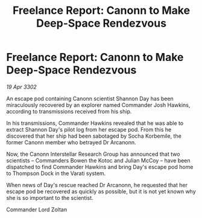 :PROPERTIES:
:ID:       5eef7afb-fa9a-4142-b9f9-42b88db09e1a
:END:
#+title: Freelance Report: Canonn to Make Deep-Space Rendezvous
#+filetags: :galnet:

* Freelance Report: Canonn to Make Deep-Space Rendezvous

/19 Apr 3302/

An escape pod containing Canonn scientist Shannon Day has been miraculously recovered by an explorer named Commander Josh Hawkins, according to transmissions received from his ship. 

In his transmissions, Commander Hawkins revealed that he was able to extract Shannon Day's pilot log from her escape pod. From this he discovered that her ship had been sabotaged by Socha Korbemile, the former Canonn member who betrayed Dr Arcanonn. 

Now, the Canonn Interstellar Research Group has announced that two scientists – Commanders Bowen the Kotoc and Julian McCoy – have been dispatched to find Commander Hawkins and bring Day's escape pod home to Thompson Dock in the Varati system. 

When news of Day's rescue reached Dr Arcanonn, he requested that her escape pod be recovered as quickly as possible, but it is not yet known why she is so important to the scientist. 

Commander Lord Zoltan
